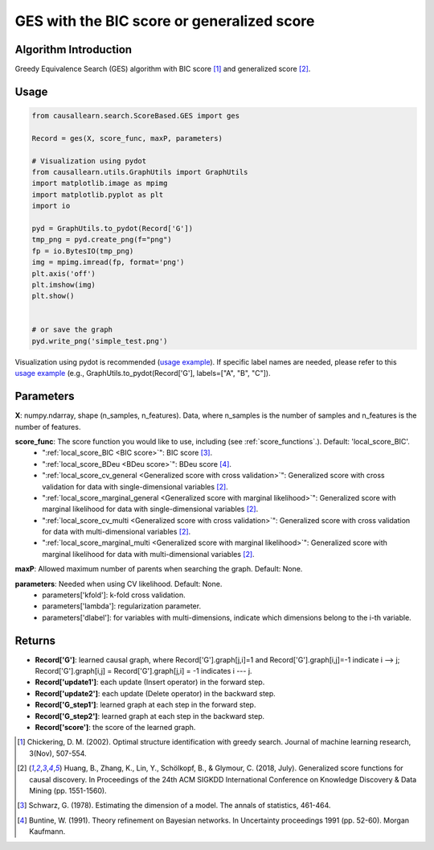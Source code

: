 .. _ges:

GES with the BIC score or generalized score
==============================================

Algorithm Introduction
--------------------------------------

Greedy Equivalence Search (GES) algorithm with BIC score [1]_ and generalized score [2]_.


Usage
----------------------------
.. code-block:: python

    from causallearn.search.ScoreBased.GES import ges

    Record = ges(X, score_func, maxP, parameters)

    # Visualization using pydot
    from causallearn.utils.GraphUtils import GraphUtils
    import matplotlib.image as mpimg
    import matplotlib.pyplot as plt
    import io

    pyd = GraphUtils.to_pydot(Record['G'])
    tmp_png = pyd.create_png(f="png")
    fp = io.BytesIO(tmp_png)
    img = mpimg.imread(fp, format='png')
    plt.axis('off')
    plt.imshow(img)
    plt.show()


    # or save the graph
    pyd.write_png('simple_test.png')

Visualization using pydot is recommended (`usage example <https://github.com/cmu-phil/causal-learn/blob/e4e73f8b58510a3cd5a9125ba50c0ac62a425ef3/tests/TestGES.py#L16>`_). If specific label names are needed, please refer to this `usage example <https://github.com/cmu-phil/causal-learn/blob/e4e73f8b58510a3cd5a9125ba50c0ac62a425ef3/tests/TestGraphVisualization.py#L106>`_ (e.g., GraphUtils.to_pydot(Record['G'], labels=["A", "B", "C"]).

Parameters
-------------------
**X**: numpy.ndarray, shape (n_samples, n_features). Data, where n_samples is the number of samples
and n_features is the number of features.

**score_func**: The score function you would like to use, including (see :ref:`score_functions`.). Default: 'local_score_BIC'.
              - ":ref:`local_score_BIC <BIC score>`": BIC score [3]_.
              - ":ref:`local_score_BDeu <BDeu score>`": BDeu score [4]_.
              - ":ref:`local_score_cv_general <Generalized score with cross validation>`": Generalized score with cross validation for data with single-dimensional variables [2]_.
              - ":ref:`local_score_marginal_general <Generalized score with marginal likelihood>`": Generalized score with marginal likelihood for data with single-dimensional variables [2]_.
              - ":ref:`local_score_cv_multi <Generalized score with cross validation>`": Generalized score with cross validation for data with multi-dimensional variables [2]_.
              - ":ref:`local_score_marginal_multi <Generalized score with marginal likelihood>`": Generalized score with marginal likelihood for data with multi-dimensional variables [2]_.

**maxP**: Allowed maximum number of parents when searching the graph. Default: None.

**parameters**: Needed when using CV likelihood. Default: None.
              - parameters['kfold']: k-fold cross validation.
              - parameters['lambda']: regularization parameter.
              - parameters['dlabel']: for variables with multi-dimensions, indicate which dimensions belong to the i-th variable.



Returns
-------------------
- **Record['G']**: learned causal graph, where Record['G'].graph[j,i]=1 and Record['G'].graph[i,j]=-1 indicate i --> j; Record['G'].graph[i,j] = Record['G'].graph[j,i] = -1 indicates i --- j.

- **Record['update1']**: each update (Insert operator) in the forward step.

- **Record['update2']**: each update (Delete operator) in the backward step.

- **Record['G_step1']**: learned graph at each step in the forward step.

- **Record['G_step2']**: learned graph at each step in the backward step.

- **Record['score']**: the score of the learned graph.

.. [1] Chickering, D. M. (2002). Optimal structure identification with greedy search. Journal of machine learning research, 3(Nov), 507-554.
.. [2] Huang, B., Zhang, K., Lin, Y., Schölkopf, B., & Glymour, C. (2018, July). Generalized score functions for causal discovery. In Proceedings of the 24th ACM SIGKDD International Conference on Knowledge Discovery & Data Mining (pp. 1551-1560).
.. [3] Schwarz, G. (1978). Estimating the dimension of a model. The annals of statistics, 461-464.
.. [4] Buntine, W. (1991). Theory refinement on Bayesian networks. In Uncertainty proceedings 1991 (pp. 52-60). Morgan Kaufmann.
